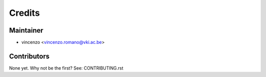 =======
Credits
=======

Maintainer
----------

* vincenzo <vincenzo.romano@vki.ac.be>

Contributors
------------

None yet. Why not be the first? See: CONTRIBUTING.rst
